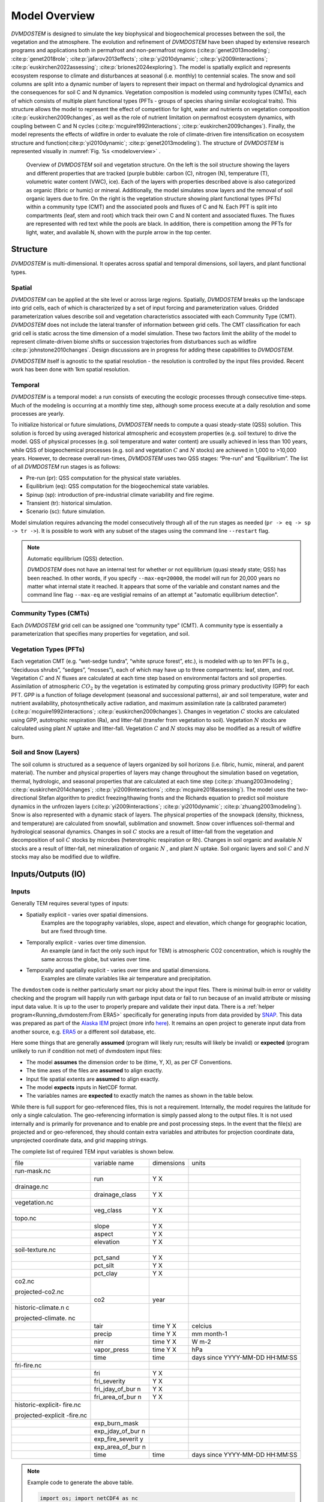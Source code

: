 .. # with overline, for parts
   * with overline, for chapters
   =, for sections
   -, for subsections
   ^, for subsubsections
   ", for paragraphs


##############
Model Overview
##############

`DVMDOSTEM` is designed to simulate the key biophysical and biogeochemical
processes between the soil, the vegetation and the atmosphere. The evolution and
refinement of `DVMDOSTEM` have been shaped by extensive research programs and
applications both in permafrost and non-permafrost regions
(:cite:p:`genet2013modeling`; :cite:p:`genet2018role`;
:cite:p:`jafarov2013effects`; :cite:p:`yi2010dynamic`;
:cite:p:`yi2009interactions`; :cite:p:`euskirchen2022assessing`;
:cite:p:`briones2024exploring`). The model is spatially explicit and represents
ecosystem response to climate and disturbances at seasonal (i.e. monthly) to
centennial scales. The snow and soil columns are split into a dynamic number of
layers to represent their impact on thermal and hydrological dynamics and the
consequences for soil C and N dynamics. Vegetation composition is modeled using
community types (CMTs), each of which consists of multiple plant functional
types (PFTs - groups of species sharing similar ecological traits). This
structure allows the model to represent the effect of competition for light,
water and nutrients on vegetation composition :cite:p:`euskirchen2009changes`,
as well as the role of nutrient limitation on permafrost ecosystem dynamics,
with coupling between C and N cycles (:cite:p:`mcguire1992interactions`;
:cite:p:`euskirchen2009changes`). Finally, the model represents the effects of
wildfire in order to evaluate the role of climate-driven fire intensification on
ecosystem structure and function(:cite:p:`yi2010dynamic`;
:cite:p:`genet2013modeling`). The structure of `DVMDOSTEM` is represented
visually in :numref:`Fig. %s <modeloverview>` .

.. figure:: images/dvmdostem-overview-export_2024-08-19.jpg
    :name:  modeloverview
    :alt: Visual overview of DVMDOSTEM.

    Overview of `DVMDOSTEM` soil and vegetation structure. On the left is the
    soil structure showing the layers and different properties that are tracked
    (purple bubble: carbon (C), nitrogen (N), temperature (T), volumetric water
    content (VWC), ice). Each of the layers with properties described above is
    also categorized as organic (fibric or humic) or mineral. Additionally, the
    model simulates snow layers and the removal of soil organic layers due to
    fire. On the right is the vegetation structure showing plant functional
    types (PFTs) within a community type (CMT) and the associated pools and
    fluxes of C and N. Each PFT is split into compartments (leaf, stem and root)
    which track their own C and N content and associated fluxes. The fluxes are
    represented with red text while the pools are black. In addition, there is
    competition among the PFTs for light, water, and available N, shown with the
    purple arrow in the top center.


.. raw:: html

   <!-- From Tobey Carman's google drawing "dvmdostem-general-idea-science"-->
   <img src="https://docs.google.com/drawings/d/17AWgyjGv3fWRLhEPX7ayJKSZt3AXcBILXN2S-FGQHeY/pub?w=960&amp;h=720">
    
*********
Structure
*********

`DVMDOSTEM` is multi-dimensional. It operates across spatial and temporal 
dimensions, soil layers, and plant functional types.

=======
Spatial
=======
`DVMDOSTEM` can be applied at the site level or across large regions. Spatially,
`DVMDOSTEM` breaks up the landscape into grid cells, each of which is
characterized by a set of input forcing and parameterization values. Gridded
parameterization values describe soil and vegetation characteristics associated
with each Community Type (CMT). `DVMDOSTEM` does not include the lateral
transfer of information between grid cells. The CMT classification for each grid
cell is static across the time dimension of a model simulation. These two
factors limit the ability of the model to represent climate-driven biome shifts
or succession trajectories from disturbances such as wildfire
:cite:p:`johnstone2010changes`. Design discussions are in progress for adding
these capabilities to `DVMDOSTEM`.

`DVMDOSTEM` itself is agnostic to the spatial resolution - the resolution is
controlled by the input files provided. Recent work has been done with 1km
spatial resolution.


========
Temporal
========

`DVMDOSTEM` is a temporal model: a run consists of executing the ecologic
processes through consecutive time-steps. Much of the modeling is occurring at 
a monthly time step, although some process execute at a daily resolution and
some processes are yearly.

To initialize historical or future simulations, `DVMDOSTEM` needs to compute a
quasi steady-state (QSS) solution. This solution is forced by using averaged
historical atmospheric and ecosystem properties (e.g. soil texture) to drive the
model. QSS of physical processes (e.g. soil temperature and water content) are
usually achieved in less than 100 years, while QSS of biogeochemical processes
(e.g. soil and vegetation :math:`C` and :math:`N` stocks) are achieved in 1,000
to >10,000 years. However, to decrease overall run-times, `DVMDOSTEM` uses two
QSS stages: “Pre-run” and “Equilibrium”. The list of all `DVMDOSTEM` run stages
is as follows:

* Pre-run (pr): QSS computation for the physical state variables.
* Equilibrium (eq): QSS computation for the biogeochemical state variables. 
* Spinup (sp): introduction of pre-industrial climate variability and fire
  regime.
* Transient (tr): historical simulation.
* Scenario (sc): future simulation.

Model simulation requires advancing the model consecutively through all of the
run stages as needed (``pr -> eq -> sp -> tr ->``). It is possible to work with
any subset of the stages using the command line ``--restart`` flag.

.. note:: Automatic equilibrium (QSS) detection.

   `DVMDOSTEM` does not have an internal test for whether or not equilibrium
   (quasi steady state; QSS) has been reached. In other words, if you specify
   ``--max-eq=20000``, the model will run for 20,000 years no matter what
   internal state it reached. It appears that some of the variable and constant
   names and the command line flag ``--max-eq`` are vestigial remains of an
   attempt at "automatic equilibrium detection".


.. collapse:: pre-run (pr)

    The pre-run is an equilibrium run for the physical variables of the model.
    It is typically 100 years, uses constant climate (typically monthly average
    computed from the [1901-1930] period). 


.. collapse:: equilibrium (eq)

    In the equilibrium stage, the climate is fixed. That is, the climate does
    not vary from year to year. There will be intra-annual variability to
    represent the seasons, but from year to year the calculations will be
    carried out using the same annual cycles. Equilibrium run stage is used in
    the calibration mode, and is typically the first stage run for any complete
    simulation. During the eq stage, the annual climate inputs used are actually
    calculated as the mean of the first 30 years of the historic climate dataset
    (specified in the config file), so the mean of the values from 1901-1930.


.. collapse:: spinup (sp)

    In the spinup stage, the climate is not fixed: the driving climate is used
    from the first 30 years of the historic climate dataset. Should the spstage
    be set to run longer than 30 years, the 30 year climate period is re-used.
    In the sp stage the fire date is fixed, occuring at an interval equal to the
    Fire Recurrence Interval (FRI).


.. collapse:: transient (tr)

    In the transient stage, the climate varies from year to year. The tr stage
    is used to run the model over the period of historical record. The input
    climate data for the tr stage should be the historic climate. This is
    typically the climate data for the 20th century, so roughly 1901-2009.


.. collapse:: scenario (sc)

    In the scenario stage, the climate also varies from year to year, but rather
    than observed variability, a predicted climate scenario is used.


=======================
Community Types (CMTs)
=======================
Each `DVMDOSTEM` grid cell can be assigned one “community type” (CMT). A
community type is essentially a parameterization that specifies many properties
for vegetation, and soil.

=======================
Vegetation Types (PFTs)
=======================
Each vegetation CMT (e.g. “wet-sedge tundra”, “white spruce forest”, etc.), is
modeled with up to ten PFTs (e.g., “deciduous shrubs”, “sedges”, “mosses”), each
of which may have up to three compartments: leaf, stem, and root. Vegetation
:math:`C` and :math:`N` fluxes are calculated at each time step based on
environmental factors and soil properties. Assimilation of atmospheric
:math:`CO_2` by the vegetation is estimated by computing gross primary
productivity (GPP) for each PFT. GPP is a function of foliage development
(seasonal and successional patterns), air and soil temperature, water and
nutrient availability, photosynthetically active radiation, and maximum
assimilation rate (a calibrated parameter) (:cite:p:`mcguire1992interactions`;
:cite:p:`euskirchen2009changes`). Changes in vegetation :math:`C` stocks are
calculated using GPP, autotrophic respiration (Ra), and litter-fall (transfer
from vegetation to soil). Vegetation :math:`N` stocks are calculated using plant
:math:`N` uptake and litter-fall. Vegetation :math:`C` and :math:`N` stocks may
also be modified as a result of wildfire burn.

.. raw:: html

   <!-- From Tobey Carman's google drawing "dvmdostem-general-idea-pft"-->
   <img src="https://docs.google.com/drawings/d/14vNsPCuorCy3PuE6ucgAmerAks42SxZCtWr4vV5p4Pg/pub?w=960&amp;h=720">

=======================
Soil and Snow (Layers)
=======================

The soil column is structured as a sequence of layers organized by soil horizons
(i.e. fibric, humic, mineral, and parent material). The number and physical
properties of layers may change throughout the simulation based on vegetation,
thermal, hydrologic, and seasonal properties that are calculated at each time
step (:cite:p:`zhuang2003modeling`; :cite:p:`euskirchen2014changes`;
:cite:p:`yi2009interactions`; :cite:p:`mcguire2018assessing`). The model uses
the two-directional Stefan algorithm to predict freezing/thawing fronts and the
Richards equation to predict soil moisture dynamics in the unfrozen layers
(:cite:p:`yi2009interactions`; :cite:p:`yi2010dynamic`;
:cite:p:`zhuang2003modeling`). Snow is also represented with a dynamic stack of
layers. The physical properties of the snowpack (density, thickness, and
temperature) are calculated from snowfall, sublimation and snowmelt. Snow cover
influences soil-thermal and hydrological seasonal dynamics. Changes in soil
:math:`C` stocks are a result of litter-fall from the vegetation and
decomposition of soil :math:`C` stocks by microbes (heterotrophic respiration or
Rh). Changes in soil organic and available :math:`N` stocks are a result of
litter-fall, net mineralization of organic :math:`N` , and plant :math:`N`
uptake. Soil organic layers and soil :math:`C` and :math:`N` stocks may also be
modified due to wildfire.


.. raw:: html

   <!-- From Tobey Carman's google drawing "dvmdostem-general-idea-soil"-->
   <img src="https://docs.google.com/drawings/d/1cGr4b90CHsh98TxpB5_ymMaft1wJ62t1gsWGdBVy6QM/pub?w=820&amp;h=884">

   <!-- From Tobey Carman's google drawing "dvmdostem-soil-detail" -->
   <img src="https://docs.google.com/drawings/d/1TPZNC_DazpOpkxSKkTJ3oMQlLvzBjUaY6DmBW9LR9cY/pub?w=1005&amp;h=746">



*********************
Inputs/Outputs (IO)
*********************


========
Inputs
========

Generally TEM requires several types of inputs:

* Spatially explicit - varies over spatial dimensions.
    Examples are the topography variables, slope, aspect and elevation, which 
    change for geographic location, but are fixed through time.

* Temporally explicit - varies over time dimension.
    An example (and in fact the only such input for TEM) is atmospheric CO2 
    concentration, which is roughly the same across the globe, but varies 
    over time.

* Temporally and spatially explicit - varies over time and spatial dimensions.
    Examples are climate variables like air temperature and precipitation.

.. raw:: html

    <!-- From Shared Drives/DVM-DOS-TEM Documentation/drawings/input -->
    <img src="https://docs.google.com/drawings/d/e/2PACX-1vRErkgxPAPvzMTDOM-sOOQ3fPjmU4itFQvmklp1Q3-qcdFUnrYkl1B3pqSAtMT2Ze57yKq_IYXy9hTN/pub?w=960&amp;h=720">
 
The ``dvmdostem`` code is neither particularly smart nor picky about the input
files. There is minimal built-in error or validity checking and the program will
happily run with garbage input data or fail to run because of an invalid
attribute or missing input data value. It is up to the user to properly prepare
and validate their input data. There is a :ref:`helper
program<Running_dvmdostem:From ERA5>` specifically for generating inputs from
data provided by `SNAP <http://snap.uaf.edu>`_. This data was prepared as part
of the `Alaska IEM <https://akcasc.org/project/iem-project/>`_ project (more
info `here
<https://uaf-snap.org/project/iem-an-integrated-ecosystem-model-for-alaska-and-northwest-canada/>`_).
It remains an open project to generate input data from another source, e.g.
`ERA5 <https://www.ecmwf.int/en/forecasts/datasets/reanalysis-datasets/era5>`_
or a different soil database, etc. 

Here some things that are generally **assumed** (program will likely run; results will 
likely be invalid) or **expected** (program unlikely to run if condition not met) of 
dvmdostem input files:

* The model **assumes** the dimension order to be (time, Y, X), as per CF Conventions.
* The time axes of the files are **assumed** to align exactly.
* Input file spatial extents are **assumed** to align exactly.
* The model **expects** inputs in NetCDF format.
* The variables names are **expected** to exactly match the names as shown in the 
  table below.

While there is full support for geo-referenced files, this is not a requirement. 
Internally, the model requires the latitude for only a single calculation. 
The geo-referencing information is simply passed along to the output files. It 
is not used internally and is primarily for provenance and to enable pre and post 
processing steps. In the event that the file(s) are projected and or geo-referenced, 
they should contain extra variables and attributes for projection coordinate data, 
unprojected coordinate data, and grid mapping strings.

The complete list of required TEM input variables is shown below.

+--------------------+--------------------+--------------------+--------------------+
| file               | variable name      | dimensions         | units              |
+--------------------+--------------------+--------------------+--------------------+
| run-mask.nc        |                    |                    |                    |
+--------------------+--------------------+--------------------+--------------------+
|                    | run                | Y X                |                    |
+--------------------+--------------------+--------------------+--------------------+
| drainage.nc        |                    |                    |                    |
+--------------------+--------------------+--------------------+--------------------+
|                    | drainage\_class    | Y X                |                    |
+--------------------+--------------------+--------------------+--------------------+
| vegetation.nc      |                    |                    |                    |
+--------------------+--------------------+--------------------+--------------------+
|                    | veg\_class         | Y X                |                    |
+--------------------+--------------------+--------------------+--------------------+
| topo.nc            |                    |                    |                    |
+--------------------+--------------------+--------------------+--------------------+
|                    | slope              | Y X                |                    |
+--------------------+--------------------+--------------------+--------------------+
|                    | aspect             | Y X                |                    |
+--------------------+--------------------+--------------------+--------------------+
|                    | elevation          | Y X                |                    |
+--------------------+--------------------+--------------------+--------------------+
| soil-texture.nc    |                    |                    |                    |
+--------------------+--------------------+--------------------+--------------------+
|                    | pct\_sand          | Y X                |                    |
+--------------------+--------------------+--------------------+--------------------+
|                    | pct\_silt          | Y X                |                    |
+--------------------+--------------------+--------------------+--------------------+
|                    | pct\_clay          | Y X                |                    |
+--------------------+--------------------+--------------------+--------------------+
| co2.nc             |                    |                    |                    |
|                    |                    |                    |                    |
| projected-co2.nc   |                    |                    |                    |
+--------------------+--------------------+--------------------+--------------------+
|                    | co2                | year               |                    |
+--------------------+--------------------+--------------------+--------------------+
| historic-climate.n |                    |                    |                    |
| c                  |                    |                    |                    |
|                    |                    |                    |                    |
| projected-climate. |                    |                    |                    |
| nc                 |                    |                    |                    |
+--------------------+--------------------+--------------------+--------------------+
|                    | tair               | time Y X           | celcius            |
+--------------------+--------------------+--------------------+--------------------+
|                    | precip             | time Y X           | mm month-1         |
+--------------------+--------------------+--------------------+--------------------+
|                    | nirr               | time Y X           | W m-2              |
+--------------------+--------------------+--------------------+--------------------+
|                    | vapor\_press       | time Y X           | hPa                |
+--------------------+--------------------+--------------------+--------------------+
|                    | time               | time               | days since         |
|                    |                    |                    | YYYY-MM-DD         |
|                    |                    |                    | HH:MM:SS           |
+--------------------+--------------------+--------------------+--------------------+
| fri-fire.nc        |                    |                    |                    |
+--------------------+--------------------+--------------------+--------------------+
|                    | fri                | Y X                |                    |
+--------------------+--------------------+--------------------+--------------------+
|                    | fri\_severity      | Y X                |                    |
+--------------------+--------------------+--------------------+--------------------+
|                    | fri\_jday\_of\_bur | Y X                |                    |
|                    | n                  |                    |                    |
+--------------------+--------------------+--------------------+--------------------+
|                    | fri\_area\_of\_bur | Y X                |                    |
|                    | n                  |                    |                    |
+--------------------+--------------------+--------------------+--------------------+
| historic-explicit- |                    |                    |                    |
| fire.nc            |                    |                    |                    |
|                    |                    |                    |                    |
| projected-explicit |                    |                    |                    |
| -fire.nc           |                    |                    |                    |
+--------------------+--------------------+--------------------+--------------------+
|                    | exp\_burn\_mask    |                    |                    |
+--------------------+--------------------+--------------------+--------------------+
|                    | exp\_jday\_of\_bur |                    |                    |
|                    | n                  |                    |                    |
+--------------------+--------------------+--------------------+--------------------+
|                    | exp\_fire\_severit |                    |                    |
|                    | y                  |                    |                    |
+--------------------+--------------------+--------------------+--------------------+
|                    | exp\_area\_of\_bur |                    |                    |
|                    | n                  |                    |                    |
+--------------------+--------------------+--------------------+--------------------+
|                    | time               | time               | days since         |
|                    |                    |                    | YYYY-MM-DD         |
|                    |                    |                    | HH:MM:SS           |
+--------------------+--------------------+--------------------+--------------------+

.. note:: Example code to generate the above table.

    .. code-block:: python
       
        import os; import netCDF4 as nc
        indir_path = "demo-data/cru-ts40_ar5_rcp85_ncar-ccsm4_toolik_field_station_10x10"
        for f in filter(lambda x: '.nc' in x, os.listdir(indir_path)):
            ds = nc.Dataset(os.path.join(indir_path, f))
            print(f)
            for vname, info  in ds.variables.items():
                if 'units' in info.ncattrs():
                    us = info.units
                else:
                    us = ''
                print("  {:25s},{:15s},{:25s}".format( vname, ' '.join(info.dimensions),us))



==========
Outputs
==========

The outputs that are available for DVM-DOS-TEM are listed in the
``config/output_spec.csv`` file that is shipped ith the repo. The following table
is built from that csv file:


.. csv-table:: output_spec.csv
    :file: ../../../config/output_spec.csv
    :header-rows: 1


------------------
Output Selection
------------------
    WRITE THIS...

.. note:: draft thoughts: 
    NetCDF outputs are specified in a csv file named in config/config.js. The 
    csv file specifies a variable name (for identification only - it does not 
    correspond to the variable name in the code), a short description, units, 
    and what level of detail to output on (timestep and variable part).
    [Link to default file after PR merge] Variable name, Description, 
    Units, Yearly, Monthly, Daily, PFT, Compartment, Layer,
    Example entry: VEGC,Total veg. biomass C,gC/m2,y,m,,p,c,,
    This will output VegC every month, and provide both PFT and PFT 
    compartment values.
    The file is more user-friendly when viewed in a spreadsheet.
    [example]
    A complete list of output combinations is below
    The initial list of outputs can be found at Issue #252
    LAYERDEPTH, LAYERDZ, and LAYERTYPE should be automatically output if 
    the user specifies any by-layer output. They are not currently, so ensure
    that they are specified on the same timestep as the desired output.
    HKLAYER, LAYERDEPTH, LAYERDZ, LAYERTYPE, TCLAYER, TLAYER, and VWCLAYER 
    must have the layer option specified or they will generate NetCDF 
    dimension bound errors.


-------------
Process
-------------
    WRITE THIS...

.. note:: draft thoughts:
    A single output file will be produced for each entry in the specifying file, 
    based on variable name, timestep, and run stage.
    VEGC_monthly_eq.nc
    At the beginning of the model run, an output file will be constructed for each 
    variable specified, for each run stage where NetCDF output is indicated and that 
    has more than 0 years of run time.
    Currently the model tracks the variables specified for each timestep as separate 
    sets (i.e. monthly separate from yearly, etc). This reduces the number of map 
    lookups every time the output function is called, but increases the number of 
    monthly vs. yearly string comparisons.

------------------------------
Variable Output Combinations
------------------------------
    WRITE THIS...

.. note:: draft thoughts:
    '-' indicates that the combination is not an option 'x' indicates that the
    combination has been implemented in the code '?' indicates that it is undecided 
    if the combination should be made available, or that structure in the code needs 
    to be modified to make data available for output.
    Three variables should be automatically written out if any by-layer variable is 
    specified: Layer type Layer depth Layer thickness Currently they are written out 
    like standard variables. Automation will need to be added in the future.

